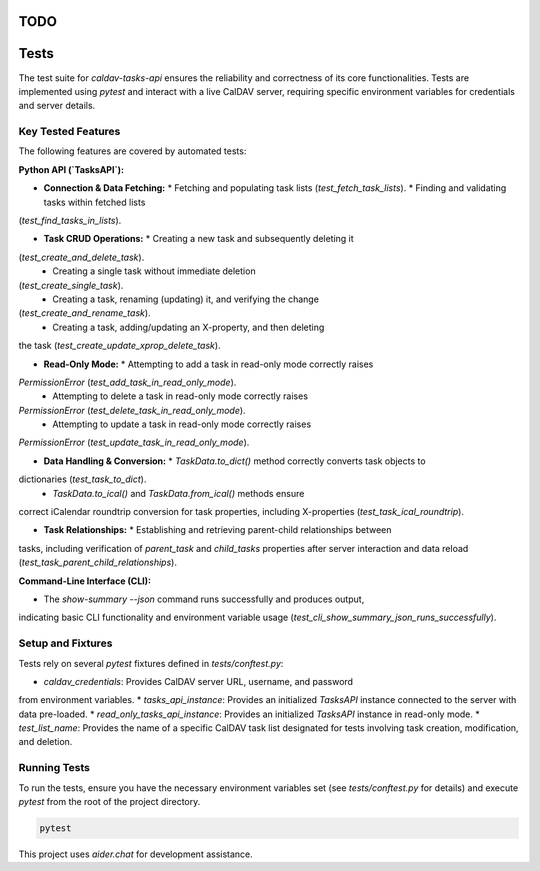 

TODO
=====


Tests
=====

The test suite for `caldav-tasks-api` ensures the reliability and
correctness of its core functionalities. Tests are implemented using
`pytest` and interact with a live CalDAV server, requiring specific
environment variables for credentials and server details.

Key Tested Features
-------------------

The following features are covered by automated tests:

**Python API (`TasksAPI`):**

*   **Connection & Data Fetching:**
    *   Fetching and populating task lists (`test_fetch_task_lists`).
    *   Finding and validating tasks within fetched lists
(`test_find_tasks_in_lists`).

*   **Task CRUD Operations:**
    *   Creating a new task and subsequently deleting it
(`test_create_and_delete_task`).
    *   Creating a single task without immediate deletion
(`test_create_single_task`).
    *   Creating a task, renaming (updating) it, and verifying the change
(`test_create_and_rename_task`).
    *   Creating a task, adding/updating an X-property, and then deleting
the task (`test_create_update_xprop_delete_task`).

*   **Read-Only Mode:**
    *   Attempting to add a task in read-only mode correctly raises
`PermissionError` (`test_add_task_in_read_only_mode`).
    *   Attempting to delete a task in read-only mode correctly raises
`PermissionError` (`test_delete_task_in_read_only_mode`).
    *   Attempting to update a task in read-only mode correctly raises
`PermissionError` (`test_update_task_in_read_only_mode`).

*   **Data Handling & Conversion:**
    *   `TaskData.to_dict()` method correctly converts task objects to
dictionaries (`test_task_to_dict`).
    *   `TaskData.to_ical()` and `TaskData.from_ical()` methods ensure
correct iCalendar roundtrip conversion for task properties, including
X-properties (`test_task_ical_roundtrip`).

*   **Task Relationships:**
    *   Establishing and retrieving parent-child relationships between
tasks, including verification of `parent_task` and `child_tasks` properties
after server interaction and data reload
(`test_task_parent_child_relationships`).

**Command-Line Interface (CLI):**

*   The `show-summary --json` command runs successfully and produces output,
indicating basic CLI functionality and environment variable usage
(`test_cli_show_summary_json_runs_successfully`).

Setup and Fixtures
------------------

Tests rely on several `pytest` fixtures defined in `tests/conftest.py`:

*   `caldav_credentials`: Provides CalDAV server URL, username, and password
from environment variables.
*   `tasks_api_instance`: Provides an initialized `TasksAPI` instance
connected to the server with data pre-loaded.
*   `read_only_tasks_api_instance`: Provides an initialized `TasksAPI`
instance in read-only mode.
*   `test_list_name`: Provides the name of a specific CalDAV task list
designated for tests involving task creation, modification, and deletion.

Running Tests
-------------

To run the tests, ensure you have the necessary environment variables set
(see `tests/conftest.py` for details) and execute `pytest` from the root of
the project directory.

.. code-block:: bash

   pytest

This project uses `aider.chat` for development assistance.
